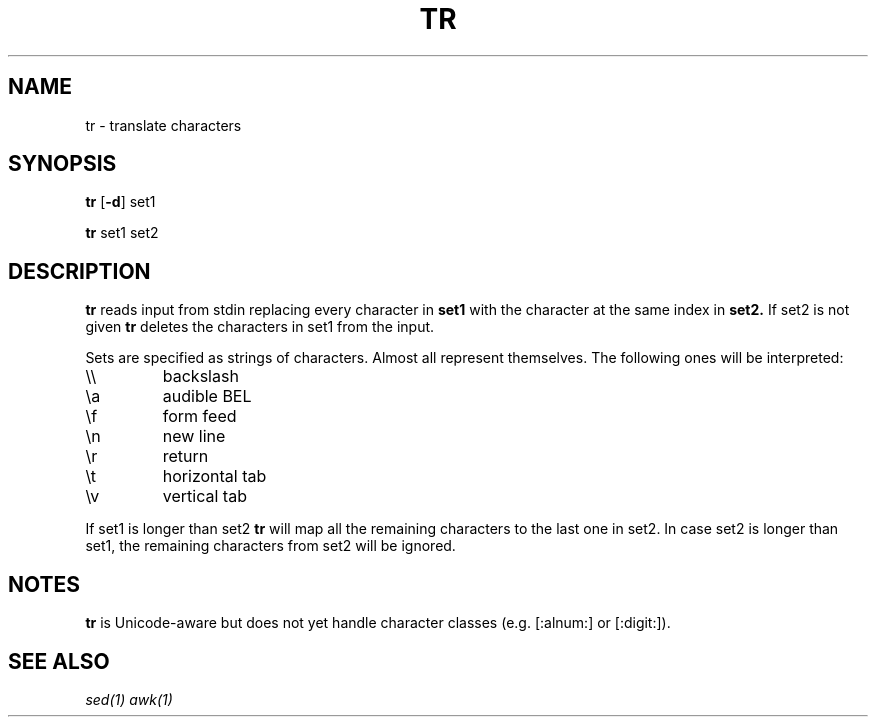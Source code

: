 .TH TR 1 sbase\-VERSION
.SH NAME
tr \- translate characters
.SH SYNOPSIS
.B tr
.RB [ \-d ]
.RB set1
.P
.B tr
.RB set1
.RI set2
.SH DESCRIPTION
.B tr
reads input from stdin replacing every character in
.B set1
with the character at the same index in
.B set2.
If set2 is not given
.B tr
deletes the characters in set1 from the input.

Sets are specified as strings of characters. Almost all represent themselves. The following ones will be interpreted:
.TP
\e\e
backslash
.TP
\ea
audible BEL
.TP
\ef
form feed
.TP
\en
new line
.TP
\er
return
.TP
\et
horizontal tab
.TP
\ev
vertical tab
.PP
If set1 is longer than set2
.B tr
will map all the remaining characters to the last one in set2. In case set2 is longer than set1, the remaining characters from set2 will be ignored.
.B
.SH NOTES
.B tr
is Unicode-aware but does not yet handle character classes (e.g. [:alnum:] or [:digit:]).
.SH SEE ALSO
.IR sed(1)
.IR awk(1)
